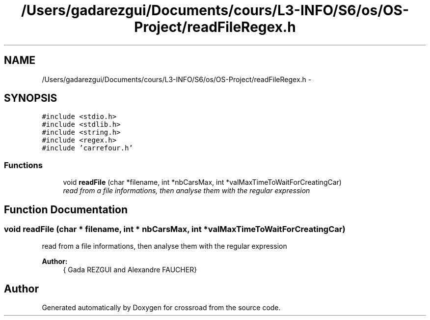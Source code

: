 .TH "/Users/gadarezgui/Documents/cours/L3-INFO/S6/os/OS-Project/readFileRegex.h" 3 "Fri Mar 27 2015" "crossroad" \" -*- nroff -*-
.ad l
.nh
.SH NAME
/Users/gadarezgui/Documents/cours/L3-INFO/S6/os/OS-Project/readFileRegex.h \- 
.SH SYNOPSIS
.br
.PP
\fC#include <stdio\&.h>\fP
.br
\fC#include <stdlib\&.h>\fP
.br
\fC#include <string\&.h>\fP
.br
\fC#include <regex\&.h>\fP
.br
\fC#include 'carrefour\&.h'\fP
.br

.SS "Functions"

.in +1c
.ti -1c
.RI "void \fBreadFile\fP (char *filename, int *nbCarsMax, int *valMaxTimeToWaitForCreatingCar)"
.br
.RI "\fIread from a file informations, then analyse them with the regular expression \fP"
.in -1c
.SH "Function Documentation"
.PP 
.SS "void readFile (char * filename, int * nbCarsMax, int * valMaxTimeToWaitForCreatingCar)"

.PP
read from a file informations, then analyse them with the regular expression 
.PP
\fBAuthor:\fP
.RS 4
{ Gada REZGUI and Alexandre FAUCHER} 
.RE
.PP

.SH "Author"
.PP 
Generated automatically by Doxygen for crossroad from the source code\&.

